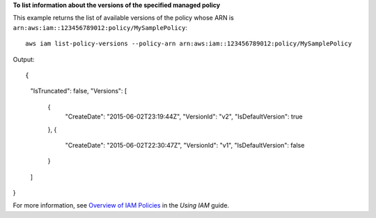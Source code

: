 **To list information about the versions of the specified managed policy**

This example returns the list of available versions of the policy whose ARN is ``arn:aws:iam::123456789012:policy/MySamplePolicy``::

  aws iam list-policy-versions --policy-arn arn:aws:iam::123456789012:policy/MySamplePolicy 

Output::

{
	"IsTruncated": false,
	"Versions": [
		{
			"CreateDate": "2015-06-02T23:19:44Z",
			"VersionId": "v2",
			"IsDefaultVersion": true
		},
		{
			"CreateDate": "2015-06-02T22:30:47Z",
			"VersionId": "v1",
			"IsDefaultVersion": false
		}
	]
}

For more information, see `Overview of IAM Policies`_ in the *Using IAM* guide.

.. _`Overview of IAM Policies`: http://docs.aws.amazon.com/IAM/latest/UserGuide/policies_overview.html
